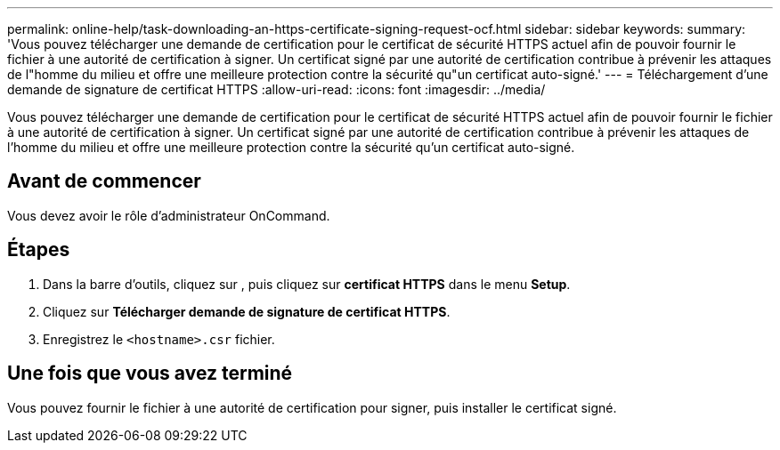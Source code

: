 ---
permalink: online-help/task-downloading-an-https-certificate-signing-request-ocf.html 
sidebar: sidebar 
keywords:  
summary: 'Vous pouvez télécharger une demande de certification pour le certificat de sécurité HTTPS actuel afin de pouvoir fournir le fichier à une autorité de certification à signer. Un certificat signé par une autorité de certification contribue à prévenir les attaques de l"homme du milieu et offre une meilleure protection contre la sécurité qu"un certificat auto-signé.' 
---
= Téléchargement d'une demande de signature de certificat HTTPS
:allow-uri-read: 
:icons: font
:imagesdir: ../media/


[role="lead"]
Vous pouvez télécharger une demande de certification pour le certificat de sécurité HTTPS actuel afin de pouvoir fournir le fichier à une autorité de certification à signer. Un certificat signé par une autorité de certification contribue à prévenir les attaques de l'homme du milieu et offre une meilleure protection contre la sécurité qu'un certificat auto-signé.



== Avant de commencer

Vous devez avoir le rôle d'administrateur OnCommand.



== Étapes

. Dans la barre d'outils, cliquez sur *image:../media/clusterpage-settings-icon.gif[""]*, puis cliquez sur *certificat HTTPS* dans le menu *Setup*.
. Cliquez sur *Télécharger demande de signature de certificat HTTPS*.
. Enregistrez le `<hostname>.csr` fichier.




== Une fois que vous avez terminé

Vous pouvez fournir le fichier à une autorité de certification pour signer, puis installer le certificat signé.
